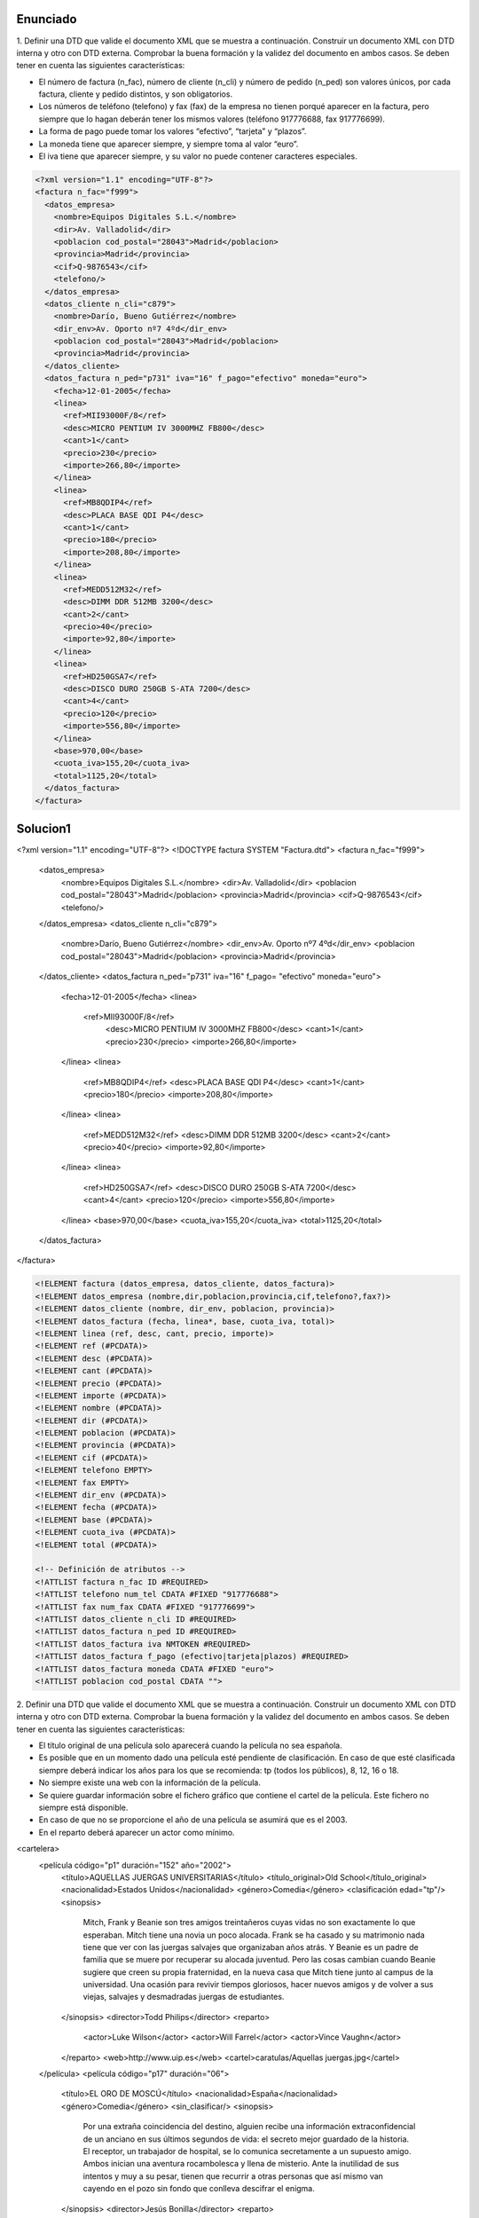 Enunciado
-------------

1. Definir una DTD que valide el documento XML que se muestra a continuación.
Construir un documento XML con DTD interna y otro con DTD externa. Comprobar la buena formación y la validez del documento en ambos casos.
Se deben tener en cuenta las siguientes características:

• El número de factura (n_fac), número de cliente (n_cli) y número de pedido (n_ped) son valores únicos, por cada factura, cliente y pedido distintos, y son obligatorios.

• Los números de teléfono (telefono) y fax (fax) de la empresa no tienen porqué aparecer en la factura, pero siempre que lo hagan deberán tener los mismos valores (teléfono 917776688, fax 917776699).

• La forma de pago puede tomar los valores “efectivo”, “tarjeta” y “plazos”.

• La moneda tiene que aparecer siempre, y siempre toma al valor “euro”.

• El iva tiene que aparecer siempre, y su valor no puede contener caracteres especiales.

.. code-block:: xml
	
	<?xml version="1.1" encoding="UTF-8"?>
	<factura n_fac="f999">
	  <datos_empresa>
	    <nombre>Equipos Digitales S.L.</nombre>
	    <dir>Av. Valladolid</dir>
	    <poblacion cod_postal="28043">Madrid</poblacion>
	    <provincia>Madrid</provincia>
	    <cif>Q-9876543</cif>
	    <telefono/>
	  </datos_empresa>
	  <datos_cliente n_cli="c879">
	    <nombre>Darío, Bueno Gutiérrez</nombre>
	    <dir_env>Av. Oporto nº7 4ºd</dir_env>
	    <poblacion cod_postal="28043">Madrid</poblacion>
	    <provincia>Madrid</provincia>
	  </datos_cliente>
	  <datos_factura n_ped="p731" iva="16" f_pago="efectivo" moneda="euro">
	    <fecha>12-01-2005</fecha>
	    <linea>
	      <ref>MII93000F/8</ref>
	      <desc>MICRO PENTIUM IV 3000MHZ FB800</desc>
	      <cant>1</cant>
	      <precio>230</precio>
	      <importe>266,80</importe>
	    </linea>
	    <linea>
	      <ref>MB8QDIP4</ref>
	      <desc>PLACA BASE QDI P4</desc>
	      <cant>1</cant>
	      <precio>180</precio>
	      <importe>208,80</importe>
	    </linea>
	    <linea>
	      <ref>MEDD512M32</ref>
	      <desc>DIMM DDR 512MB 3200</desc>
	      <cant>2</cant>
	      <precio>40</precio>
	      <importe>92,80</importe>
	    </linea>
	    <linea>
	      <ref>HD250GSA7</ref>
	      <desc>DISCO DURO 250GB S-ATA 7200</desc>
	      <cant>4</cant>
	      <precio>120</precio>
	      <importe>556,80</importe>
	    </linea>
	    <base>970,00</base>
	    <cuota_iva>155,20</cuota_iva>
	    <total>1125,20</total>
	  </datos_factura>
	</factura>
	
..

Solucion1
-----------

.. code-block:: xml

<?xml version="1.1" encoding="UTF-8"?>
<!DOCTYPE factura SYSTEM "Factura.dtd">
<factura n_fac="f999"> 
  <datos_empresa> 
    <nombre>Equipos Digitales S.L.</nombre> 
    <dir>Av. Valladolid</dir> 
    <poblacion cod_postal="28043">Madrid</poblacion> 
    <provincia>Madrid</provincia> 
    <cif>Q-9876543</cif> 
    <telefono/> 
  </datos_empresa> 
  <datos_cliente n_cli="c879"> 
    <nombre>Darío, Bueno Gutiérrez</nombre> 
    <dir_env>Av. Oporto nº7 4ºd</dir_env> 
    <poblacion cod_postal="28043">Madrid</poblacion> 
    <provincia>Madrid</provincia> 
  </datos_cliente> 
  <datos_factura n_ped="p731" iva="16" f_pago= "efectivo" moneda="euro"> 
    <fecha>12-01-2005</fecha> 
    <linea> 
      <ref>MII93000F/8</ref> 
        <desc>MICRO PENTIUM IV 3000MHZ FB800</desc> 
        <cant>1</cant> 
        <precio>230</precio> 
        <importe>266,80</importe> 
    </linea> 
    <linea> 
      <ref>MB8QDIP4</ref> 
      <desc>PLACA BASE QDI P4</desc> 
      <cant>1</cant> 
      <precio>180</precio> 
      <importe>208,80</importe> 
    </linea> 
    <linea> 
      <ref>MEDD512M32</ref> 
      <desc>DIMM DDR 512MB 3200</desc> 
      <cant>2</cant> 
      <precio>40</precio> 
      <importe>92,80</importe> 
    </linea> 
    <linea> 
      <ref>HD250GSA7</ref> 
      <desc>DISCO DURO 250GB S-ATA 7200</desc> 
      <cant>4</cant> 
      <precio>120</precio> 
      <importe>556,80</importe> 
    </linea> 
    <base>970,00</base> 
    <cuota_iva>155,20</cuota_iva>
    <total>1125,20</total> 
  </datos_factura>
</factura> 

..

.. code-block:: dtd

 <!ELEMENT factura (datos_empresa, datos_cliente, datos_factura)>
 <!ELEMENT datos_empresa (nombre,dir,poblacion,provincia,cif,telefono?,fax?)>
 <!ELEMENT datos_cliente (nombre, dir_env, poblacion, provincia)>
 <!ELEMENT datos_factura (fecha, linea*, base, cuota_iva, total)>
 <!ELEMENT linea (ref, desc, cant, precio, importe)>
 <!ELEMENT ref (#PCDATA)>
 <!ELEMENT desc (#PCDATA)>
 <!ELEMENT cant (#PCDATA)>
 <!ELEMENT precio (#PCDATA)>
 <!ELEMENT importe (#PCDATA)>
 <!ELEMENT nombre (#PCDATA)>
 <!ELEMENT dir (#PCDATA)>
 <!ELEMENT poblacion (#PCDATA)>
 <!ELEMENT provincia (#PCDATA)>
 <!ELEMENT cif (#PCDATA)>
 <!ELEMENT telefono EMPTY>
 <!ELEMENT fax EMPTY>
 <!ELEMENT dir_env (#PCDATA)>
 <!ELEMENT fecha (#PCDATA)>
 <!ELEMENT base (#PCDATA)>
 <!ELEMENT cuota_iva (#PCDATA)>
 <!ELEMENT total (#PCDATA)>

 <!-- Definición de atributos -->
 <!ATTLIST factura n_fac ID #REQUIRED>
 <!ATTLIST telefono num_tel CDATA #FIXED "917776688">
 <!ATTLIST fax num_fax CDATA #FIXED "917776699">
 <!ATTLIST datos_cliente n_cli ID #REQUIRED>
 <!ATTLIST datos_factura n_ped ID #REQUIRED>
 <!ATTLIST datos_factura iva NMTOKEN #REQUIRED>
 <!ATTLIST datos_factura f_pago (efectivo|tarjeta|plazos) #REQUIRED>
 <!ATTLIST datos_factura moneda CDATA #FIXED "euro">
 <!ATTLIST poblacion cod_postal CDATA "">

..
2. Definir una DTD que valide el documento XML que se muestra a continuación. Construir un documento XML con DTD interna y otro con DTD externa. Comprobar la buena formación y la validez del documento en ambos casos.
Se deben tener en cuenta las siguientes características:

• El título original de una película solo aparecerá cuando la película no sea española.

• Es posible que en un momento dado una película esté pendiente de clasificación. En caso de que esté clasificada siempre deberá indicar los años para los que se recomienda: tp (todos los públicos), 8, 12, 16 o 18.

• No siempre existe una web con la información de la película.

• Se quiere guardar información sobre el fichero gráfico que contiene el cartel de la película. Este fichero no siempre está disponible.

• En caso de que no se proporcione el año de una película se asumirá que es el 2003.

• En el reparto deberá aparecer un actor como mínimo.

.. code-block:: xml

<cartelera>
  <película código="p1" duración="152" año="2002">
    <título>AQUELLAS JUERGAS UNIVERSITARIAS</título>
    <título_original>Old School</título_original>
    <nacionalidad>Estados Unidos</nacionalidad>
    <género>Comedia</género>
    <clasificación edad="tp"/>
    <sinopsis>
      Mitch, Frank y Beanie son tres amigos treintañeros cuyas vidas no son
      exactamente lo que esperaban. Mitch tiene una novia un poco alocada.
      Frank se ha casado y su matrimonio nada tiene que ver con las juergas
      salvajes que organizaban años atrás. Y Beanie es un padre de familia que
      se muere por recuperar su alocada juventud. Pero las cosas cambian
      cuando Beanie sugiere que creen su propia fraternidad, en la nueva casa
      que Mitch tiene junto al campus de la universidad. Una ocasión para
      revivir tiempos gloriosos, hacer nuevos amigos y de volver a sus viejas,
      salvajes y desmadradas juergas de estudiantes.
    </sinopsis>
    <director>Todd Philips</director>
    <reparto>
      <actor>Luke Wilson</actor>
      <actor>Will Farrel</actor>
      <actor>Vince Vaughn</actor>
    </reparto>
    <web>http://www.uip.es</web>
    <cartel>caratulas/Aquellas juergas.jpg</cartel>
  </película>
  <película código="p17" duración="06">
    <título>EL ORO DE MOSCÚ</título>
    <nacionalidad>España</nacionalidad>
    <género>Comedia</género>
    <sin_clasificar/>
    <sinopsis>
      Por una extraña coincidencia del destino, alguien recibe una
      información extraconfidencial de un anciano en sus últimos
      segundos de vida: el secreto mejor guardado de la historia. El
      receptor, un trabajador de hospital, se lo comunica secretamente
      a un supuesto amigo. Ambos inician una aventura rocambolesca y
      llena de misterio. Ante la inutilidad de sus intentos y muy a
      su pesar, tienen que recurrir a otras personas que así mismo van
      cayendo en el pozo sin fondo que conlleva descifrar el enigma.
    </sinopsis>
    <director>Jesús Bonilla</director>
    <reparto>
      <actor>Jesús Bonilla</actor>
      <actor>Santiago Segura</actor>
      <actor>Alfredo Landa</actor>
      <actor>Concha Velasco</actor>
      <actor>Antonio Resines</actor>
      <actor>Gabino Diego</actor>
      <actor>María Barranco</actor>
    </reparto>
  </película>
</cartelera>

..

Solucion2
----------

.. code-block:: xml

<?xml version="1.1" encoding="UTF-8"?>
<!DOCTYPE cartelera SYSTEM "Cartelera.dtd">
<cartelera>
	<película código="p1" duración="152" año="2002">
		<título>AQUELLAS JUERGAS UNIVERSITARIAS</título>
		<título_original>Old School</título_original>
		<nacionalidad>Estados Unidos</nacionalidad>
		<género>Comedia</género>
		<clasificación edad="tp"/>
		<sinopsis>
			Mitch, Frank y Beanie son tres amigos treintañeros cuyas vidas no son exactamente lo que esperaban. Mitch tiene una novia ninfómana que se 				mete en la cama con el primero que agarra. Frank se ha casado y su 				matrimonio nada tiene que ver con las juergas salvajes que organizaban 			años atrás. Y Beanie es un padre de familia que se muere por recuperar 				su alocada juventud. Pero las cosas cambian cuando Beanie sugiere que 				creen su propia fraternidad, en la nueva casa que Mitch tiene junto al 				campus de la universidad. Una ocasión para revivir tiempos gloriosos, 				hacer nuevos amigos y de volver a sus viejas, salvajes y desmadradas 				juergas de estudiantes.
		</sinopsis>
		<director>Todd Philips</director>
		<reparto>
			<actor>Luke Wilson</actor>
			<actor>Will Farrel</actor>
			<actor>Vince Vaughn</actor>
		</reparto>
		<web>http://www.uip.es</web>
		<cartel>caratulas/Aquellas juergas.jpg</cartel>
	</película>
	<película código="p17" duración="06">
		<título>EL ORO DE MOSCÚ</título>
		<nacionalidad>España</nacionalidad>
		<género>Comedia</género>
		<sin_clasificar/>
		<sinopsis>
Por una extraña coincidencia del destino, alguien recibe una información extraconfidencial de un anciano en sus últimos segundos de vida: el secreto mejor guardado de la Historia. El receptor, un trabajador de hospital, se lo comunica secretamente a un supuesto amigo. Ambos inician una aventura rocambolesca y llena de misterio. Ante la inutilidad de sus intentos y muy a
su pesar, tienen que recurrir a otras personas que así mismo van cayendo en el pozo sin fondo que conlleva descifrar el enigma.
		</sinopsis>
		<director>Jesús Bonilla</director>
		<reparto>
			<actor>Jesús Bonilla</actor>
			<actor>Santiago Segura</actor>
			<actor>Alfredo Landa</actor>
			<actor>Concha Velasco</actor>
			<actor>Antonio Resines</actor>
			<actor>Gabino Diego, María Barranco</actor>
			<actor>María Barranco</actor>
		</reparto>
	</película>
</cartelera>

..

.. code-block:: dtd

<!-- DEFINICIÓN DE ELEMENTOS -->
 <!ELEMENT cartelera (película)*>
 <!ELEMENT película (título, título_original?, nacionalidad, género, (clasificación | sin_clasificar), sinopsis, director, reparto, web?, cartel?) >
 <!ELEMENT título (#PCDATA)>
 <!ELEMENT título_original (#PCDATA)>
 <!ELEMENT nacionalidad (#PCDATA)>
 <!ELEMENT género (#PCDATA)>
 <!ELEMENT clasificación EMPTY>
 <!ELEMENT sin_clasificar EMPTY>
 <!ELEMENT sinopsis (#PCDATA)>
 <!ELEMENT director (#PCDATA)>
 <!ELEMENT reparto (actor)+>
 <!ELEMENT web (#PCDATA)>
 <!ELEMENT cartel (#PCDATA)>
 <!ELEMENT actor (#PCDATA)>

 <!-- Definición de atributos -->
 <!ATTLIST película código ID #REQUIRED>
 <!ATTLIST película duración CDATA "">
 <!ATTLIST película año CDATA "2003">
 <!ATTLIST clasificación edad (8 | 12 | 16 | 18 | tp) #REQUIRED>

..
